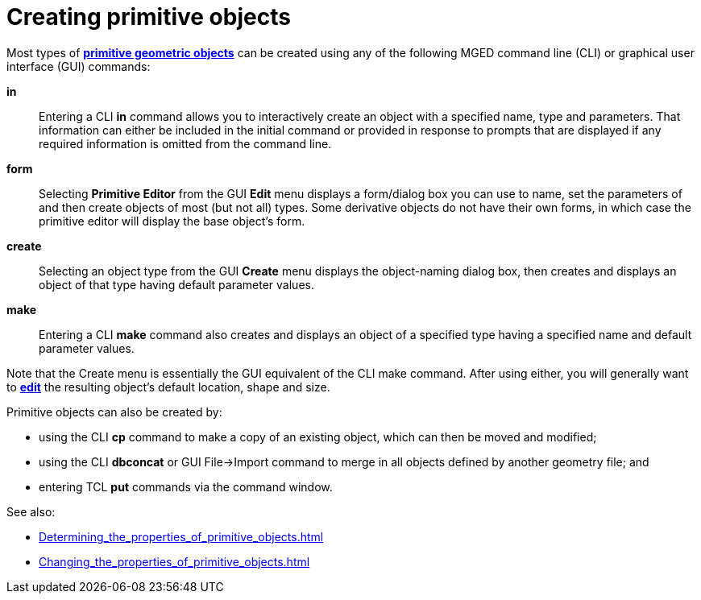 = Creating primitive objects

Most types of xref:BRL-CAD_Primitives.adoc[*primitive geometric
objects*] can be created using any of the following MGED command line
(CLI) or graphical user interface (GUI) commands:

*in* :: Entering a CLI *in* command allows you to interactively create
an object with a specified name, type and parameters. That information
can either be included in the initial command or provided in response
to prompts that are displayed if any required information is omitted
from the command line.
*form* :: Selecting *Primitive Editor* from the GUI *Edit* menu
displays a form/dialog box you can use to name, set the parameters of
and then create objects of most (but not all) types. Some derivative
objects do not have their own forms, in which case the primitive
editor will display the base object's form.
*create* :: Selecting an object type from the GUI *Create* menu
displays the object-naming dialog box, then creates and displays an
object of that type having default parameter values.
*make* :: Entering a CLI *make* command also creates and displays an
object of a specified type having a specified name and default
parameter values.

Note that the Create menu is essentially the GUI equivalent of the CLI
make command. After using either, you will generally want to
xref:Changing_the_properties_of_primitive_objects.adoc[*edit*] the
resulting object's default location, shape and size.

Primitive objects can also be created by:

* using the CLI *cp* command to make a copy of an existing object,
which can then be moved and modified;
* using the CLI *dbconcat* or GUI File->Import command to merge in all
objects defined by another geometry file; and
* entering TCL *put* commands via the command window.

See also:

* xref:Determining_the_properties_of_primitive_objects.adoc[]
* xref:Changing_the_properties_of_primitive_objects.adoc[]
